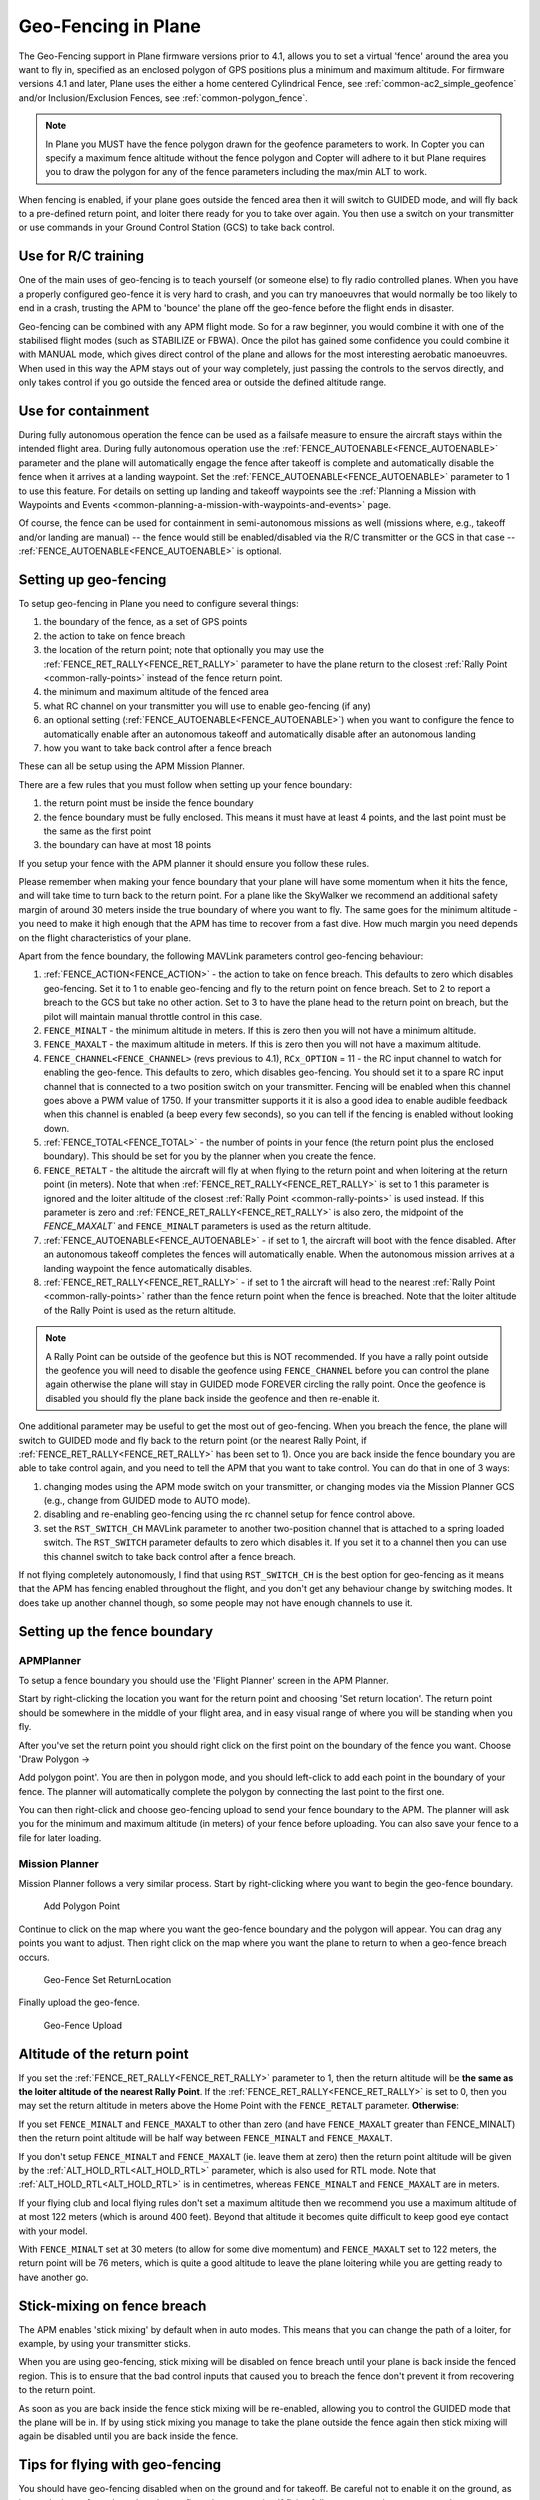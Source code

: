 .. _geofencing:

====================
Geo-Fencing in Plane
====================

The Geo-Fencing support in Plane firmware versions prior to 4.1, allows you to set a virtual 'fence' around the area you want to fly in, specified as an enclosed polygon of
GPS positions plus a minimum and maximum altitude. For firmware versions 4.1 and later, Plane uses the either a home centered Cylindrical Fence, see :ref:`common-ac2_simple_geofence` and/or Inclusion/Exclusion Fences, see :ref:`common-polygon_fence`.

.. note::

   In Plane you MUST have the fence polygon drawn for the geofence
   parameters to work.  In Copter you can specify a maximum fence altitude
   without the fence polygon and Copter will adhere to it but Plane
   requires you to draw the polygon for any of the fence parameters
   including the max/min ALT to work.

When fencing is enabled, if your plane goes outside the fenced area then
it will switch to GUIDED mode, and will fly back to a pre-defined return
point, and loiter there ready for you to take over again. You then use a
switch on your transmitter or use commands in your Ground Control
Station (GCS) to take back control.

.. image:: ../images/geofence1.jpg
    :target: ../_images/geofence1.jpg

Use for R/C training
====================

One of the main uses of geo-fencing is to teach yourself (or someone
else) to fly radio controlled planes. When you have a properly
configured geo-fence it is very hard to crash, and you can try
manoeuvres that would normally be too likely to end in a crash, trusting
the APM to 'bounce' the plane off the geo-fence before the flight ends
in disaster.

Geo-fencing can be combined with any APM flight mode. So for a raw
beginner, you would combine it with one of the stabilised flight modes
(such as STABILIZE or FBWA). Once the pilot has gained some confidence
you could combine it with MANUAL mode, which gives direct control of the
plane and allows for the most interesting aerobatic manoeuvres. When
used in this way the APM stays out of your way completely, just passing
the controls to the servos directly, and only takes control if you go
outside the fenced area or outside the defined altitude range.

Use for containment
===================

During fully autonomous operation the fence can be used as a failsafe
measure to ensure the aircraft stays within the intended flight area. 
During fully autonomous operation use the :ref:`FENCE_AUTOENABLE<FENCE_AUTOENABLE>` parameter
and the plane will automatically engage the fence after takeoff is
complete and automatically disable the fence when it arrives at a
landing waypoint.  Set the :ref:`FENCE_AUTOENABLE<FENCE_AUTOENABLE>` parameter to 1 to use this
feature.  For details on setting up landing and takeoff waypoints see
the :ref:`Planning a Mission with Waypoints and Events <common-planning-a-mission-with-waypoints-and-events>`
page.

Of course, the fence can be used for containment in semi-autonomous
missions as well (missions where, e.g., takeoff and/or landing are
manual) -- the fence would still be enabled/disabled via the R/C
transmitter or the GCS in that case -- :ref:`FENCE_AUTOENABLE<FENCE_AUTOENABLE>` is optional.

Setting up geo-fencing
======================

To setup geo-fencing in Plane you need to configure several things:

#. the boundary of the fence, as a set of GPS points
#. the action to take on fence breach
#. the location of the return point; note that optionally you may use
   the :ref:`FENCE_RET_RALLY<FENCE_RET_RALLY>` parameter to have the plane return to the
   closest :ref:`Rally Point <common-rally-points>`
   instead of the fence return point.
#. the minimum and maximum altitude of the fenced area
#. what RC channel on your transmitter you will use to enable
   geo-fencing (if any)
#. an optional setting (:ref:`FENCE_AUTOENABLE<FENCE_AUTOENABLE>`) when you want to configure
   the fence to automatically enable after an autonomous takeoff and
   automatically disable after an autonomous landing
#. how you want to take back control after a fence breach

These can all be setup using the APM Mission Planner.

There are a few rules that you must follow when setting up your fence
boundary:

#. the return point must be inside the fence boundary
#. the fence boundary must be fully enclosed. This means it must have at
   least 4 points, and the last point must be the same as the first
   point
#. the boundary can have at most 18 points

If you setup your fence with the APM planner it should ensure you follow
these rules.

Please remember when making your fence boundary that your plane will
have some momentum when it hits the fence, and will take time to turn
back to the return point. For a plane like the SkyWalker we recommend an
additional safety margin of around 30 meters inside the true boundary of
where you want to fly. The same goes for the minimum altitude - you need
to make it high enough that the APM has time to recover from a fast
dive. How much margin you need depends on the flight characteristics of
your plane.

Apart from the fence boundary, the following MAVLink parameters control
geo-fencing behaviour:

#. :ref:`FENCE_ACTION<FENCE_ACTION>` - the action to take on fence breach. This defaults to
   zero which disables geo-fencing. Set it to 1 to enable geo-fencing
   and fly to the return point on fence breach.  Set to 2 to report a
   breach to the GCS but take no other action.  Set to 3 to have the
   plane head to the return point on breach, but the pilot will maintain
   manual throttle control in this case.
#. ``FENCE_MINALT`` - the minimum altitude in meters. If this is zero then
   you will not have a minimum altitude.
#. ``FENCE_MAXALT`` - the maximum altitude in meters. If this is zero then
   you will not have a maximum altitude.
#. ``FENCE_CHANNEL<FENCE_CHANNEL>`` (revs previous to 4.1), ``RCx_OPTION`` = 11 - the RC input channel to watch for enabling the
   geo-fence. This defaults to zero, which disables geo-fencing. You
   should set it to a spare RC input channel that is connected to a two
   position switch on your transmitter. Fencing will be enabled when
   this channel goes above a PWM value of 1750. If your transmitter
   supports it it is also a good idea to enable audible feedback when
   this channel is enabled (a beep every few seconds), so you can tell
   if the fencing is enabled without looking down.
#. :ref:`FENCE_TOTAL<FENCE_TOTAL>` - the number of points in your fence (the return point
   plus the enclosed boundary). This should be set for you by the
   planner when you create the fence.
#. ``FENCE_RETALT`` - the altitude the aircraft will fly at when flying to
   the return point and when loitering at the return point (in meters). 
   Note that when :ref:`FENCE_RET_RALLY<FENCE_RET_RALLY>` is set to 1 this parameter is
   ignored and the loiter altitude of the closest :ref:`Rally Point <common-rally-points>` is
   used instead.  If this parameter is zero and :ref:`FENCE_RET_RALLY<FENCE_RET_RALLY>` is
   also zero, the midpoint of the `FENCE_MAXALT`` and ``FENCE_MINALT``
   parameters is used as the return altitude.
#. :ref:`FENCE_AUTOENABLE<FENCE_AUTOENABLE>` - if set to 1, the aircraft will boot with the
   fence disabled.  After an autonomous takeoff completes the fences
   will automatically enable.  When the autonomous mission arrives at a
   landing waypoint the fence automatically disables.
#. :ref:`FENCE_RET_RALLY<FENCE_RET_RALLY>` - if set to 1 the aircraft will head to the nearest
   :ref:`Rally Point <common-rally-points>`
   rather than the fence return point when the fence is breached. Note
   that the loiter altitude of the Rally Point is used as the return
   altitude.

.. note::

   A Rally Point can be outside of the geofence but this is NOT
   recommended.  If you have a rally point outside the geofence you
   will need to disable the geofence using ``FENCE_CHANNEL`` before you
   can control the plane again otherwise the plane will stay in GUIDED
   mode FOREVER circling the rally point.  Once the geofence is disabled
   you should fly the plane back inside the geofence and then re-enable
   it.

One additional parameter may be useful to get the most out of
geo-fencing. When you breach the fence, the plane will switch to GUIDED
mode and fly back to the return point (or the nearest Rally Point, if
:ref:`FENCE_RET_RALLY<FENCE_RET_RALLY>` has been set to 1). Once you are back inside the fence
boundary you are able to take control again, and you need to tell the
APM that you want to take control. You can do that in one of 3 ways:

#. changing modes using the APM mode switch on your transmitter, or
   changing modes via the Mission Planner GCS (e.g., change from GUIDED
   mode to AUTO mode).
#. disabling and re-enabling geo-fencing using the rc
   channel setup for fence control above.
#. set the ``RST_SWITCH_CH`` MAVLink parameter to another two-position
   channel that is attached to a spring loaded switch. The
   ``RST_SWITCH`` parameter defaults to zero which disables it. If you
   set it to a channel then you can use this channel switch to take back
   control after a fence breach.

If not flying completely autonomously, I find that using ``RST_SWITCH_CH``
is the best option for geo-fencing as it means that the APM has fencing
enabled throughout the flight, and you don't get any behaviour change by
switching modes. It does take up another channel though, so some people
may not have enough channels to use it.

Setting up the fence boundary
=============================

APMPlanner
----------

To setup a fence boundary you should use the 'Flight Planner' screen in
the APM Planner.

Start by right-clicking the location you want for the return point and
choosing 'Set return location'. The return point should be somewhere in
the middle of your flight area, and in easy visual range of where you
will be standing when you fly.

After you've set the return point you should right click on the first
point on the boundary of the fence you want. Choose 'Draw Polygon ->

Add polygon point'. You are then in polygon mode, and you should
left-click to add each point in the boundary of your fence. The planner
will automatically complete the polygon by connecting the last point to
the first one.

You can then right-click and choose geo-fencing upload to send your
fence boundary to the APM. The planner will ask you for the minimum and
maximum altitude (in meters) of your fence before uploading. You can
also save your fence to a file for later loading.

Mission Planner
---------------

Mission Planner follows a very similar process.  Start by right-clicking
where you want to begin the geo-fence boundary.

.. figure:: ../images/MPRightClickDrawPolygon.jpg
   :target: ../_images/MPRightClickDrawPolygon.jpg

   Add Polygon Point

Continue to click on the map where you want the geo-fence boundary and
the polygon will appear.  You can drag any points you want to adjust. 
Then right click on the map where you want the plane to return to when a
geo-fence breach occurs.

.. figure:: ../images/MPRightClickGeofenceSetRTL.jpg
   :target: ../_images/MPRightClickGeofenceSetRTL.jpg

   Geo-Fence Set ReturnLocation

Finally upload the geo-fence.

.. figure:: ../images/MPRightClickGeofenceUpload.jpg
   :target: ../_images/MPRightClickGeofenceUpload.jpg

   Geo-Fence Upload

Altitude of the return point
============================

If you set the :ref:`FENCE_RET_RALLY<FENCE_RET_RALLY>` parameter to 1, then the return
altitude will be **the same as the loiter altitude of the nearest Rally
Point**.  If the :ref:`FENCE_RET_RALLY<FENCE_RET_RALLY>` is set to 0, then you may set the
return altitude in meters above the Home Point with the ``FENCE_RETALT``
parameter.  **Otherwise**:

If you set ``FENCE_MINALT`` and ``FENCE_MAXALT`` to other than zero (and have
``FENCE_MAXALT`` greater than FENCE_MINALT) then the return point altitude
will be half way between ``FENCE_MINALT`` and ``FENCE_MAXALT``.

If you don't setup ``FENCE_MINALT`` and ``FENCE_MAXALT`` (ie. leave them at
zero) then the return point altitude will be given by the :ref:`ALT_HOLD_RTL<ALT_HOLD_RTL>`
parameter, which is also used for RTL mode. Note that :ref:`ALT_HOLD_RTL<ALT_HOLD_RTL>` is
in centimetres, whereas ``FENCE_MINALT`` and ``FENCE_MAXALT`` are in meters.

If your flying club and local flying rules don't set a maximum altitude
then we recommend you use a maximum altitude of at most 122 meters
(which is around 400 feet). Beyond that altitude it becomes quite
difficult to keep good eye contact with your model.

With ``FENCE_MINALT`` set at 30 meters (to allow for some dive momentum)
and ``FENCE_MAXALT`` set to 122 meters, the return point will be 76 meters,
which is quite a good altitude to leave the plane loitering while you
are getting ready to have another go.

Stick-mixing on fence breach
============================

The APM enables 'stick mixing' by default when in auto modes. This means
that you can change the path of a loiter, for example, by using your
transmitter sticks.

When you are using geo-fencing, stick mixing will be disabled on fence
breach until your plane is back inside the fenced region. This is to
ensure that the bad control inputs that caused you to breach the fence
don't prevent it from recovering to the return point.

As soon as you are back inside the fence stick mixing will be
re-enabled, allowing you to control the GUIDED mode that the plane will
be in. If by using stick mixing you manage to take the plane outside the
fence again then stick mixing will again be disabled until you are back
inside the fence.

Tips for flying with geo-fencing
================================

You should have geo-fencing disabled when on the ground and for takeoff.
Be careful not to enable it on the ground, as it may declare a fence
breach and try to fly to the return point.  If flying fully autonomously
you may use the :ref:`FENCE_AUTOENABLE<FENCE_AUTOENABLE>` parameter to assist with this
complication.

Also remember to disable it for landing, as the altitude breach when you
are coming in will make it very hard to land!

If you are using an APM1 and want to combine geo-fencing with MANUAL
mode, then remember that on the APM1 the APM software is bypassed when
using channel 8 for mode switching and a switch PWM channel value above
1750 (this is called 'hardware manual' on the APM1). So you either need
to set a different switch position as MANUAL, or use a different mode
switch control channel (and set :ref:`FLTMODE_CH<FLTMODE_CH>` to the channel you are
using).

Before you takeoff and fly with geo-fencing make sure all the parameters
are setup as described above, and also make sure you have a good GPS
lock. If you lose GPS lock then geo-fencing will disable itself until
GPS lock is regained, so don't use it if your GPS signal is marginal.

I'd also recommend you test it gently at first. Try slowly approaching a
fence boundary and ensure it correctly 'bounces' off the virtual wall
and returns to the return point OK. Then after taking control again, try
slowly approaching the minimum altitude and ensure it bounces off the
``FENCE_MINALT`` you have set.

While developing geo-fencing I found that combining it with MANUAL mode
is the most fun. It gives you all of the excitement of manual flight
with sharp turns and fancy stunts while saving your plane when you make
a mistake.

Example flight
==============

This is the track from a flight with geo-fencing enabled at my local
flying club while flying my !SkyWalker. The white lines show the
geo-fence boundary, plus you can see the return point in the middle. You
can also see the points where the plane breached the geo-fence to the
north, west and south. There were also numerous altitude breaches, as I
was using this flight to try to improve my inverted flight skills in
MANUAL mode. The plane would not have survived without the geo-fence!

.. image:: ../images/geofence-CMAC1.jpg
    :target: ../_images/geofence-CMAC1.jpg

Notice that the geo-fence in this example runs along the middle of the
runway. This is to conform to my local club rules. The takeoff and
landing were done with the fence disabled. I had ``FENCE_CHANNEL`` set to
7, and ``RST_SWITCH_CH`` set to 6. That allowed me to enable the fence
after takeoff using one switch, then to take back control after a breach
using the spring loaded trainer switch.

.. note :: in firmware versions 4.1 and later, ``FENCE_CHANNEL`` is replaced by setting a channel's ``RCx_OPTION`` to 208, and ``RST_SWITCH_CH`` is replaced by setting a channel's ``RCx_OPTION`` to 96.

MAVLink support
===============

The APM will report the fence status via the MAVLink GCS protocol. The
key status packet is called FENCE_STATUS, and is defined in
"ardpilotmega.xml". A typical FENCE_STATUSpacket looks like this:

::

    2011-12-20 16:36:35.60: FENCE_STATUS breach_status : 1, breach_count : 15, breach_type : 1, breach_time : 1706506

The breach_status field is 0 if inside the fence, and 1 if outside. The
breach_count is how many fence breaches you have had on this flight.
The breach_type is the type of the last breach (see the FENCE_BREACH 
enum in ardupilotmega.xml). The breach_time is the time in milliseconds
of the breach since APM was booted.

The MAV_SYS_STATUS_GEOFENCE bit of the MAV_SYS_STATUS_SENSOR
portion of the SYS_STATUS message indicates whether or not the
geo-fence is breached.  As of this writing only the MAVProxy GCS
recognizes this status bit and reports the status of the geo-fence.  In
the future the Mission Planner, APM Planner, and other GCS applications
should get support for announcing geo-fence status during the flight.

The MAV_CMD_DO_FENCE_ENABLE MAVLink command message allows a GCS to
enable or disable a fence interactively.  As of this writing only
MAVProxy supports this message using the "fence enable" or "fence
disable" commands.  In the future Mission Planner, APM Planner, and
other GCS applications should get support for interactively enabling and
disabling the geo-fence without needing to use a manual transmitter.

Advanced Features
=================

Geo-fencing in Plane can also be used as part of a failsafe system, for
competitions like the Outback Challenge. For those type of events you
should define your fence boundary as usual, but additionally build APM
with the FENCE_TRIGGERED_PIN option set in **APM_Config.h**. This
option allows you to set a digital pin on your APM to go high when the
fence is breached. You can connect this pin to your planes failsafe
device to trigger the planes failsafe mode (which for the OBC
competition involves setting extreme servo values to dive the plane into
the ground).
